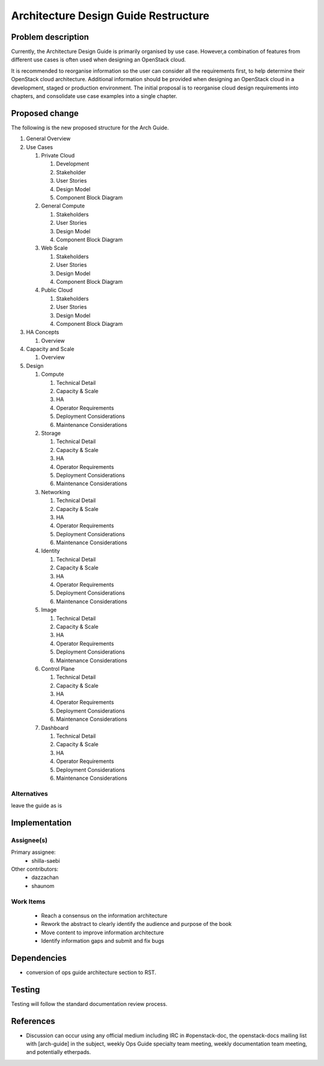 ..
 This work is licensed under a Creative Commons Attribution 3.0 Unported
 License.

 http://creativecommons.org/licenses/by/3.0/legalcode

==========================================
Architecture Design Guide Restructure
==========================================


Problem description
===================

Currently, the Architecture Design Guide is primarily organised by use case.
However,a combination of features from different use cases is often used when
designing an OpenStack cloud.

It is recommended to reorganise information so the user can consider all the
requirements first, to help determine their OpenStack cloud architecture.
Additional information should be provided when designing an OpenStack cloud
in a development, staged or production environment. The initial proposal is
to reorganise cloud design requirements into chapters, and consolidate use
case examples into a single chapter.



Proposed change
===============

The following is the new proposed structure for the Arch Guide.

#. General Overview
#. Use Cases

   #. Private Cloud

      #. Development
      #. Stakeholder
      #. User Stories
      #. Design Model
      #. Component Block Diagram

   #. General Compute

      #. Stakeholders
      #. User Stories
      #. Design Model
      #. Component Block Diagram

   #. Web Scale

      #. Stakeholders
      #. User Stories
      #. Design Model
      #. Component Block Diagram

   #. Public Cloud

      #. Stakeholders
      #. User Stories
      #. Design Model
      #. Component Block Diagram

#. HA Concepts

   #. Overview

#. Capacity and Scale

   #. Overview

#. Design

   #. Compute

      #. Technical Detail
      #. Capacity & Scale
      #. HA
      #. Operator Requirements
      #. Deployment Considerations
      #. Maintenance Considerations

   #. Storage

      #. Technical Detail
      #. Capacity & Scale
      #. HA
      #. Operator Requirements
      #. Deployment Considerations
      #. Maintenance Considerations

   #. Networking

      #. Technical Detail
      #. Capacity & Scale
      #. HA
      #. Operator Requirements
      #. Deployment Considerations
      #. Maintenance Considerations

   #. Identity

      #. Technical Detail
      #. Capacity & Scale
      #. HA
      #. Operator Requirements
      #. Deployment Considerations
      #. Maintenance Considerations

   #. Image

      #. Technical Detail
      #. Capacity & Scale
      #. HA
      #. Operator Requirements
      #. Deployment Considerations
      #. Maintenance Considerations

   #. Control Plane

      #. Technical Detail
      #. Capacity & Scale
      #. HA
      #. Operator Requirements
      #. Deployment Considerations
      #. Maintenance Considerations

   #. Dashboard

      #. Technical Detail
      #. Capacity & Scale
      #. HA
      #. Operator Requirements
      #. Deployment Considerations
      #. Maintenance Considerations




Alternatives
------------

leave the guide as is

Implementation
==============

Assignee(s)
-----------

Primary assignee:
  * shilla-saebi

Other contributors:
  * dazzachan
  * shaunom

Work Items
----------

  * Reach a consensus on the information architecture
  * Rework the abstract to clearly identify the audience and purpose
    of the book

  * Move content to improve information architecture
  * Identify information gaps and submit and fix bugs

Dependencies
============

* conversion of ops guide architecture section to RST.

Testing
=======

Testing will follow the standard documentation review process.

References
==========

* Discussion can occur using any official medium including IRC in
  #openstack-doc, the openstack-docs mailing list with [arch-guide]
  in the subject, weekly Ops Guide specialty team meeting,
  weekly documentation team meeting, and potentially etherpads.

.. _`Structure Etherpad`: https://etherpad.openstack.org/p/ops-arch-tasks

